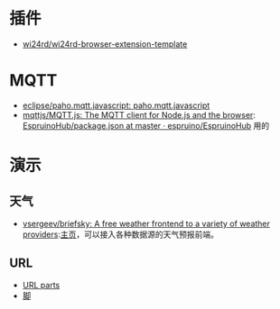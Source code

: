 * 插件
- [[https://github.com/wi24rd/wi24rd-browser-extension-template][wi24rd/wi24rd-browser-extension-template]]

* MQTT
- [[https://github.com/eclipse/paho.mqtt.javascript][eclipse/paho.mqtt.javascript: paho.mqtt.javascript]]
- [[https://github.com/mqttjs/MQTT.js#readme][mqttjs/MQTT.js: The MQTT client for Node.js and the browser]]: [[https://github.com/espruino/EspruinoHub/blob/master/package.json][EspruinoHub/package.json at master · espruino/EspruinoHub]] 用的
* 演示
** 天气
- [[https://github.com/vsergeev/briefsky][vsergeev/briefsky: A free weather frontend to a variety of weather providers]]:[[https://github.com/vsergeev/briefsky][主页]]，可以接入各种数据源的天气预报前端。

** URL
- [[https://url-parts.glitch.me/?url=http://zhW.pages.dev:443/stripes/fur.html?pattern=tabby#claws][URL parts]]
- [[https://github.com/e-gor/Reveal.js-Title-Footer/tree/master][脚]]

